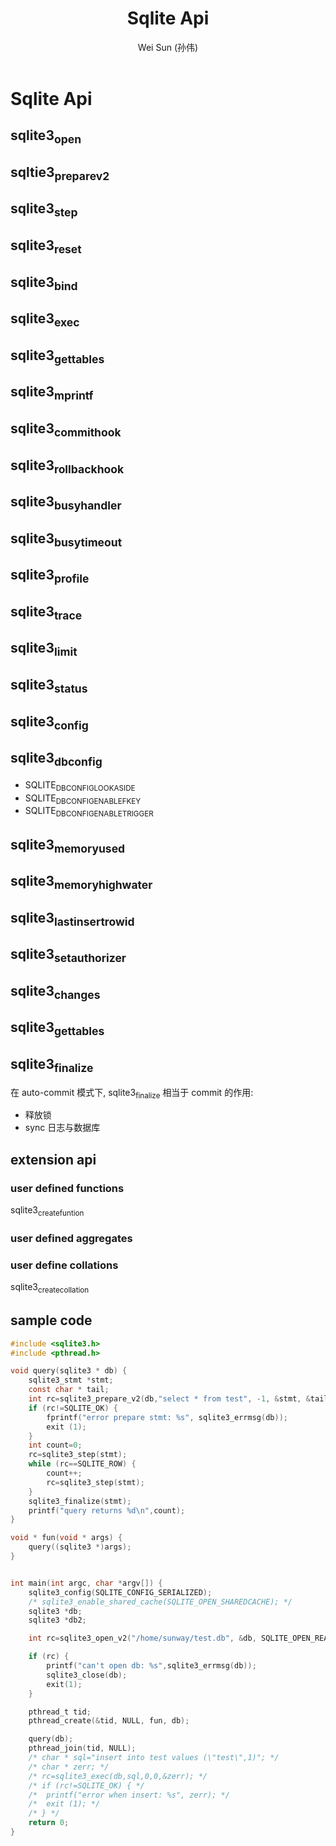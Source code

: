 #+TITLE: Sqlite Api
#+AUTHOR: Wei Sun (孙伟)
#+EMAIL: wei.sun@spreadtrum.com
* Sqlite Api
** sqlite3_open
** sqltie3_prepare_v2
** sqlite3_step
** sqlite3_reset
** sqlite3_bind
** sqlite3_exec
** sqlite3_get_tables
** sqlite3_mprintf
** sqlite3_commit_hook
** sqlite3_rollback_hook
** sqlite3_busy_handler
** sqlite3_busy_timeout
** sqlite3_profile
** sqlite3_trace
** sqlite3_limit
** sqlite3_status
** sqlite3_config
** sqlite3_db_config
- SQLITE_DBCONFIG_LOOKASIDE
- SQLITE_DBCONFIG_ENABLE_FKEY
- SQLITE_DBCONFIG_ENABLE_TRIGGER
** sqlite3_memory_used
** sqlite3_memory_highwater
** sqlite3_last_insert_rowid
** sqlite3_set_authorizer
** sqlite3_changes
** sqlite3_get_tables
** sqlite3_finalize
在 auto-commit 模式下, sqlite3_finalize 相当于 commit 的作用:
- 释放锁
- sync 日志与数据库
** extension api
*** user defined functions
sqlite3_create_funtion
*** user defined aggregates
*** user define collations
sqlite3_create_collation
** sample code
#+BEGIN_SRC c
  #include <sqlite3.h>
  #include <pthread.h>

  void query(sqlite3 * db) {
      sqlite3_stmt *stmt;
      const char * tail;
      int rc=sqlite3_prepare_v2(db,"select * from test", -1, &stmt, &tail);
      if (rc!=SQLITE_OK) {
          fprintf("error prepare stmt: %s", sqlite3_errmsg(db));
          exit (1);
      }
      int count=0;
      rc=sqlite3_step(stmt);
      while (rc==SQLITE_ROW) {
          count++;
          rc=sqlite3_step(stmt);
      }
      sqlite3_finalize(stmt);
      printf("query returns %d\n",count);
  }

  void * fun(void * args) {
      query((sqlite3 *)args);
  }


  int main(int argc, char *argv[]) {
      sqlite3_config(SQLITE_CONFIG_SERIALIZED);
      /* sqlite3_enable_shared_cache(SQLITE_OPEN_SHAREDCACHE); */
      sqlite3 *db;
      sqlite3 *db2;

      int rc=sqlite3_open_v2("/home/sunway/test.db", &db, SQLITE_OPEN_READWRITE, 0);

      if (rc) {
          printf("can't open db: %s",sqlite3_errmsg(db));
          sqlite3_close(db);
          exit(1);
      }

      pthread_t tid;
      pthread_create(&tid, NULL, fun, db);

      query(db);
      pthread_join(tid, NULL);
      /* char * sql="insert into test values (\"test\",1)"; */
      /* char * zerr; */
      /* rc=sqlite3_exec(db,sql,0,0,&zerr); */
      /* if (rc!=SQLITE_OK) { */
      /*  printf("error when insert: %s", zerr); */
      /*  exit (1); */
      /* } */
      return 0;
  }

#+END_SRC
